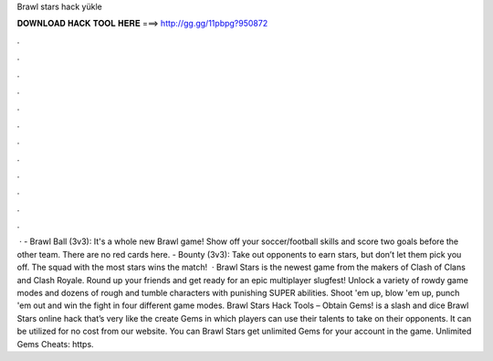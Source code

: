 Brawl stars hack yükle

𝐃𝐎𝐖𝐍𝐋𝐎𝐀𝐃 𝐇𝐀𝐂𝐊 𝐓𝐎𝐎𝐋 𝐇𝐄𝐑𝐄 ===> http://gg.gg/11pbpg?950872

.

.

.

.

.

.

.

.

.

.

.

.

 · - Brawl Ball (3v3): It's a whole new Brawl game! Show off your soccer/football skills and score two goals before the other team. There are no red cards here. - Bounty (3v3): Take out opponents to earn stars, but don’t let them pick you off. The squad with the most stars wins the match!  · Brawl Stars is the newest game from the makers of Clash of Clans and Clash Royale. Round up your friends and get ready for an epic multiplayer slugfest! Unlock a variety of rowdy game modes and dozens of rough and tumble characters with punishing SUPER abilities. Shoot 'em up, blow 'em up, punch 'em out and win the fight in four different game modes. Brawl Stars Hack Tools – Obtain Gems! is a slash and dice Brawl Stars online hack that’s very like the create Gems in which players can use their talents to take on their opponents. It can be utilized for no cost from our website. You can Brawl Stars get unlimited Gems for your account in the game. Unlimited Gems Cheats: https.